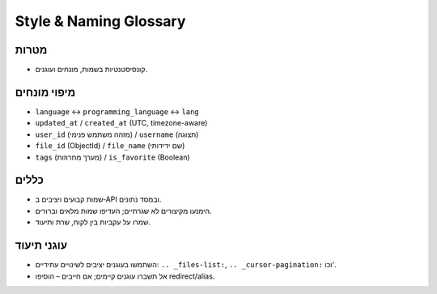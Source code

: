 Style & Naming Glossary
========================

מטרות
------
- קונסיסטנטיות בשמות, מונחים ועוגנים.

מיפוי מונחים
-------------
- ``language`` ↔ ``programming_language`` ↔ ``lang``
- ``updated_at`` / ``created_at`` (UTC, timezone-aware)
- ``user_id`` (מזהה משתמש פנימי) / ``username`` (תצוגה)
- ``file_id`` (ObjectId) / ``file_name`` (שם ידידותי)
- ``tags`` (מערך מחרוזות) / ``is_favorite`` (Boolean)

כללים
------
- שמות קבועים ויציבים ב‑API ובמסד נתונים.
- הימנעו מקיצורים לא שגרתיים; העדיפו שמות מלאים וברורים.
- שמרו על עקביות בין לקוח, שרת ותיעוד.

עוגני תיעוד
-----------
- השתמשו בעוגנים יציבים לשינויים עתידיים: ``.. _files-list:``, ``.. _cursor-pagination:`` וכו'.
- אל תשברו עוגנים קיימים; אם חייבים – הוסיפו redirect/alias.
